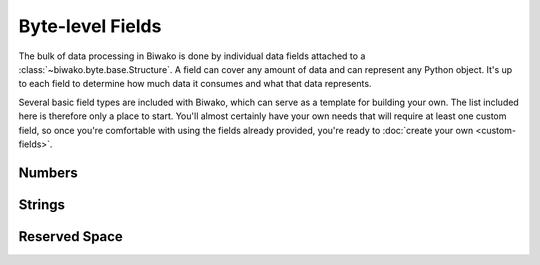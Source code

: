 Byte-level Fields
=================

The bulk of data processing in Biwako is done by individual data fields attached
to a :class:`~biwako.byte.base.Structure`. A field can cover any amount of data
and can represent any Python object. It's up to each field to determine how much
data it consumes and what that data represents.

Several basic field types are included with Biwako, which can serve as a
template for building your own. The list included here is therefore only a place
to start. You'll almost certainly have your own needs that will require at least
one custom field, so once you're comfortable with using the fields already
provided, you're ready to :doc:`create your own <custom-fields>`.

Numbers
-------

.. py:currentmodule:: biwako.byte.fields.numbers

.. class:: Integer

.. class:: FixedInteger

Strings
-------

.. py:currentmodule:: biwako.byte.fields.strings

.. class:: String

.. class:: LengthIndexedString

.. class:: FixedString

.. class:: Bytes

Reserved Space
--------------

.. py:currentmodule:: biwako.byte.fields

.. class:: Reserved

